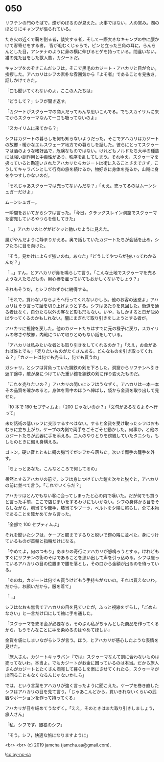 #+OPTIONS: toc:nil
#+OPTIONS: -:nil
#+OPTIONS: ^:{}
 
* 050

  リフテンの門のそばで，煙がのぼるのが見えた。火事ではない，人の営み。湖のほとりにキャンプが張られている。

  たき火の近くで薪を割る者，談笑する者，そして一際大きなキャンプの中に腰かけて客寄せをする者。
皆が毛むくじゃらで，ピンと立った三角の耳に，らんらんとした目，アンテナのように鼻の横に伸びるヒゲを持っている。間違いない。猫の見た目をした獣人族，カジートだ。

  キャンプをのぞきこんだシフは，そこで黒毛のカジート・アハカリと目が合い，挨拶した。アハカリはシフの素朴な雰囲気から『よそ者』であることを見抜き，話しかけてきた。

  「口も聞いてくれないのよ，ここの人たちは」

  「どうして？」シフが聞き返す。

  「カジートがスクゥーマの商人だってみんな思いこんでる。でもスカイリムに来てからスクゥーマなんて一口も吸ってないのよ」

  「スカイリムに来てから？」

  シフはカジートの暮らしを何も知らないようだった。そこでアハカリはカジートの故郷・暖かなエルスウェーア地方での暮らしを話した。彼らにとってスクゥーマは酒のような嗜好品で，危険なものではない。けれどもノルドたち大半の種族には強い副作用と中毒性があり，秩序を乱してしまう。それゆえ，スクゥーマを扱っていると勘違いされたアハカリたちカジートは街に入ることさえできず，こうしてキャラバンとして行商の旅を続けるか，物好きに身体を売るか，山賊に身をやつすしかないのだ。

  「それじゃあスクゥーマは売ってないんだな？」「ええ。売ってるのはムーンシュガーだけよ」

  ムーンシュガー。

  一瞬間をおいてからシフは言った。「今日，クラッグスレイン洞窟でスクゥーマを密売しているやつらを倒してきた」

  「…」アハカリのヒゲがピクッと動いたように見えた。

  風がやんだように静まりかえる。奥で話していたカジートたちが会話を止め，シフたちに目を向けた。

  「そう。見かけによらず強いのね，あなた」「どうしてやつらが強いってわかるんだ？」

  「…」すん，とアハカリが鼻を鳴らして言う。「こんな土地でスクゥーマを売るような人たちだもの，用心棒を雇っていてもおかしくないでしょう？」

  それもそうだ，とシフがわずかに納得する。

  「それで，買わないならよそへ行ってくれないかしら。他のお客の迷惑よ」アハカリはそう言って話を切り上げようとする。シフはあたりを見回した。街道を通る者はなく，自分たち以外の客など影も形もない。いや，もしかすると日が沈めばやってくるのかもしれない。闇にまぎれて取り引きをしようとする者が。

  アハカリに視線を戻した。他のカジートたちはすでに元の様子に戻り，スカイリムの寒さや故郷，内戦について取りとめもない話をしている。

  「アハカリは私みたいな者とも取り引きをしてくれるのか？」「ええ，お金があれば誰とでも」「売りたいものがたくさんある。どんなものを引き取ってくれる？」「カジートは何でも売るし，何でも買うわ」

  ガシャリ，とシフは背負っていた鋼鉄の剣を下ろした。洞窟からリフテンへ引き返す途中，敵が身につけていた重い鎧を鋼鉄の剣に作り変えたものだ。

  「これを売りたいの？」アハカリの問いにシフはうなずく。アハカリは一本一本その品質を確かめると，身体を背中のほうへ伸ばし，袋から金貨を取り出して見せた。

  「10 本で 180 セプティムよ」「200 じゃないのか？」「文句があるならよそへ行って」

  未だ話術の低いシフに交渉するすべはない。すると金貨を受け取ったシフはおもむろに立ち上がり，ケープの内側で両手をごそごそと動かした。何事か，と他のカジートたちが武器に手を添える。二人のやりとりを傍観していたタニシも，もしものときに備え身構える。

  ゴトン。硬い音とともに鋼の胸当てがシフから落ちた。次いで両手の籠手を外す。

  「ちょっとあなた。こんなところで何してるの」

  呆然とするアハカリの前で，シフは身につけていた鎧を次々と脱ぐと，アハカリの前に並べて言う。「これでいくらだ？」

  アハカリはとんでもない客に会ってしまったと心の内で嘆いた。だが何でも買うと言った手前，ここで店じまいをするわけにもいかない。シフの身体から目をそらしながら，胸当てや籠手，膝当てやブーツ，ベルトを夕陽に照らし，全て本物であることを確かめてから言った。

  「全部で 100 セプティムよ」

  それを聞いたシフは，ケープと服までするりと脱いで鎧の隣に並べた。身につけているものが首輪と指輪だけになる。

  「やめてよ，何のつもり」あまりの奇行にアハカリが怒鳴ろうとする。けれどもすぐにリフテンの街のそばであることを思い出して声を引っ込める。シフは座っているアハカリの目の位置まで腰を落とし，その口から金額が出るのを待っている。

  「あのね，カジートは何でも買うけどもう手持ちがないの。それは買えないわ。だから，お願いだから，服を着て」

  「…」

  シフはなおも無言でアハカリの目を見ていたが，ふっと視線をずらし，「ごめんなさい」と一言だけ口にして袖に手を通した。

  「スクゥーマを売る金が必要なら，そのぶん私がちゃんとした商品を作ってくるから，もうそんなことに手を染めるのはやめてほしい」

  金貨を袋にしまいながらシフが言う。ほう，とアハカリが感心したような表情を見せた。

  「旅人さん，カジートキャラバン『では』スクゥーマなんて割に合わないものは売ってないわ。本当よ。でもカジートがお金に困っているのは本当。だから旅人さんがカジートとたくさん商売して暮らしを楽にさせてくれたら，スクゥーマが出回ることもなくなるんじゃないかしら」

  では，という言葉をアハカリが強く言ったように聞こえた。ケープを巻き直したシフはアハカリの目を見て言う。「じゃあこんどから，買いきれないくらいの武器やポーションを作って持ってくる」

  アハカリが目を細めてうなずく。「ええ，そのときはまた取り引きしましょう，旅人さん」

  「私，シフです。銀狼のシフ」

  「そう。シフ，快適な旅になりますように」

  <br>
  <br>
  (c) 2019 jamcha (jamcha.aa@gmail.com).

  ![[https://i.creativecommons.org/l/by-nc-sa/4.0/88x31.png][cc by-nc-sa]]
